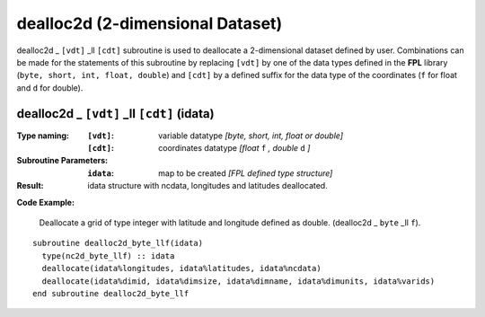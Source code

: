 dealloc2d (2-dimensional Dataset)
`````````````````````````````````
.. highlight:: fortran
   :linenothreshold: 2

dealloc2d _ ``[vdt]`` _ll ``[cdt]`` subroutine is used to deallocate a 2-dimensional dataset defined by user. 
Combinations can be made for the statements of this subroutine by replacing ``[vdt]`` 
by one of the data types defined in the **FPL** library (``byte, short, int, float, double``) 
and ``[cdt]`` by a defined suffix for the data type of the coordinates (``f`` for float and ``d`` for double).

dealloc2d _ ``[vdt]`` _ll ``[cdt]`` (idata)
-------------------------------------------

:Type naming:
 :``[vdt]``: variable datatype `[byte, short, int, float or double]`
 :``[cdt]``: coordinates datatype `[float` ``f`` `, double` ``d`` `]`
:Subroutine Parameters:
 :``idata``: map to be created  `[FPL defined type structure]`
:Result:
 idata structure with ncdata, longitudes and latitudes deallocated.

**Code Example:**

 Deallocate a grid of type integer with latitude and longitude defined as double. (dealloc2d _ ``byte`` _ll ``f``).

::

  subroutine dealloc2d_byte_llf(idata)
    type(nc2d_byte_llf) :: idata
    deallocate(idata%longitudes, idata%latitudes, idata%ncdata)
    deallocate(idata%dimid, idata%dimsize, idata%dimname, idata%dimunits, idata%varids)
  end subroutine dealloc2d_byte_llf
